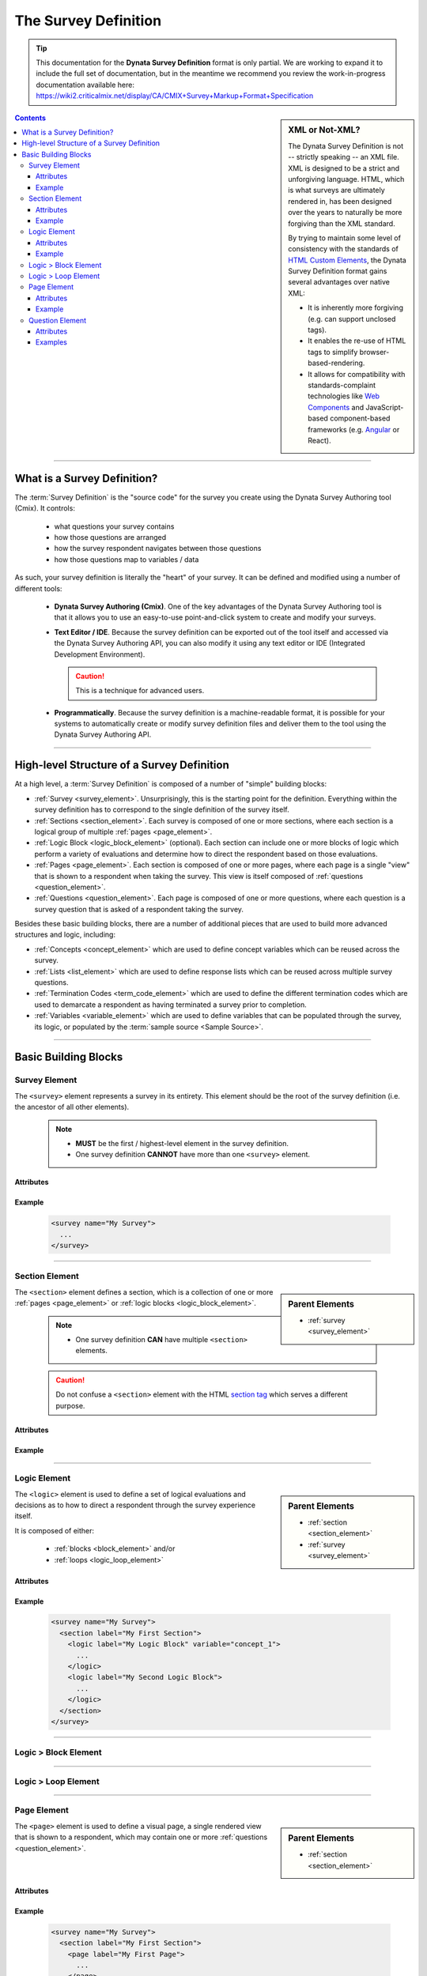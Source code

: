 .. This is based off of the documentation available at:
   https://wiki2.criticalmix.net/display/CA/CMIX+Survey+Markup+Format+Specification

#############################
The Survey Definition
#############################

.. tip::

  This documentation for the **Dynata Survey Definition** format is only partial.
  We are working to expand it to include the full set of documentation, but in
  the meantime we recommend you review the work-in-progress documentation
  available here:
  https://wiki2.criticalmix.net/display/CA/CMIX+Survey+Markup+Format+Specification

.. sidebar:: XML or Not-XML?

  The Dynata Survey Definition is not -- strictly speaking -- an XML file. XML
  is designed to be a strict and unforgiving language. HTML, which is what
  surveys are ultimately rendered in, has been designed over the years to
  naturally be more forgiving than the XML standard.

  By trying to maintain some level of consistency with the standards of
  `HTML Custom Elements <https://w3c.github.io/webcomponents/spec/custom/>`_,
  the Dynata Survey Definition format gains several advantages over native XML:

  * It is inherently more forgiving (e.g. can support unclosed tags).
  * It enables the re-use of HTML tags to simplify browser-based-rendering.
  * It allows for compatibility with standards-complaint technologies like
    `Web Components <https://en.wikipedia.org/wiki/Web_Components>`_ and
    JavaScript-based component-based frameworks (e.g.
    `Angular <https://angular.io/>`_ or React).

.. contents::
  :depth: 3
  :backlinks: entry

--------------

*********************************
What is a Survey Definition?
*********************************

The :term:`Survey Definition` is the "source code" for the survey you create
using the Dynata Survey Authoring tool (Cmix). It controls:

  * what questions your survey contains
  * how those questions are arranged
  * how the survey respondent navigates between those questions
  * how those questions map to variables / data

As such, your survey definition is literally the "heart" of your survey. It can
be defined and modified using a number of different tools:

  * **Dynata Survey Authoring (Cmix)**. One of the key advantages of the
    Dynata Survey Authoring tool is that it allows you to use an easy-to-use
    point-and-click system to create and modify your surveys.
  * **Text Editor / IDE**. Because the survey definition can be exported out of the
    tool itself and accessed via the Dynata Survey Authoring API, you can also
    modify it using any text editor or IDE (Integrated Development Environment).

    .. caution::

      This is a technique for advanced users.

  * **Programmatically**. Because the survey definition is a machine-readable
    format, it is possible for your systems to automatically create or modify
    survey definition files and deliver them to the tool using the Dynata Survey
    Authoring API.

-------------------

***********************************************
High-level Structure of a Survey Definition
***********************************************

At a high level, a :term:`Survey Definition` is composed of a number of "simple"
building blocks:

* :ref:`Survey <survey_element>`. Unsurprisingly, this is the starting point for
  the definition. Everything within the survey definition has to correspond to
  the single definition of the survey itself.
* :ref:`Sections <section_element>`. Each survey is composed of one or more
  sections, where each section is a logical group of multiple
  :ref:`pages <page_element>`.
* :ref:`Logic Block <logic_block_element>` (optional). Each section can include
  one or more blocks of logic which perform a variety of evaluations and determine
  how to direct the respondent based on those evaluations.
* :ref:`Pages <page_element>`. Each section is composed of one or more pages,
  where each page is a single "view" that is shown to a respondent when taking
  the survey. This view is itself composed of :ref:`questions <question_element>`.
* :ref:`Questions <question_element>`. Each page is composed of one or more
  questions, where each question is a survey question that is asked of a
  respondent taking the survey.

.. todo::

  Add a diagram showing this structure.

Besides these basic building blocks, there are a number of additional pieces
that are used to build more advanced structures and logic, including:

* :ref:`Concepts <concept_element>` which are used to define concept variables
  which can be reused across the survey.
* :ref:`Lists <list_element>` which are used to define response lists which can
  be reused across multiple survey questions.
* :ref:`Termination Codes <term_code_element>` which are used to define the
  different termination codes which are used to demarcate a respondent as having
  terminated a survey prior to completion.
* :ref:`Variables <variable_element>` which are used to define variables that
  can be populated through the survey, its logic, or populated by the
  :term:`sample source <Sample Source>`.

--------------------------

************************
Basic Building Blocks
************************

.. _survey_element:

Survey Element
=================

The ``<survey>`` element represents a survey in its entirety.  This element
should be the root of the survey definition (i.e. the ancestor of all other
elements).

  .. note::

    * **MUST** be the first / highest-level element in the survey definition.
    * One survey definition **CANNOT** have more than one ``<survey>`` element.


Attributes
-------------

  .. py:attribute:: name
    :type: string
    :value: "My Survey"
    :noindex:

     **REQUIRED**. Human-readable name given to the survey.

Example
------------

  .. code-block:: xml

    <survey name="My Survey">
      ...
    </survey>

-------------

.. _section_element:

Section Element
===================

.. sidebar:: Parent Elements

  * :ref:`survey <survey_element>`

The ``<section>`` element defines a section, which is a collection of one or
more :ref:`pages <page_element>` or :ref:`logic blocks <logic_block_element>`.

  .. note::

    * One survey definition **CAN** have multiple ``<section>`` elements.

  .. caution::

    Do not confuse a ``<section>`` element with the HTML
    `section tag <https://html.spec.whatwg.org/multipage/sections.html#the-section-element>`_
    which serves a different purpose.

Attributes
------------------

  .. py:attribute:: label
    :type: string
    :value: "My Section"
    :noindex:

    Human-readable label given to the section. This label is not shown to
    respondents, but will be visible within the Dynata Survey Authoring system.

  .. py:attribute:: loop
    :type: string
    :value: "concept_1"
    :noindex:

    Machine-readable name of a :ref:`concept <concept_element>` the section is
    associated with in a :ref:`loops <survey_loops>`.

Example
---------------

  .. tabs::

    .. tab:: Standard

      .. code-block:: xml

        <survey name="My Survey">
          <section label="My First Section">
            ...
          </section>
          ...
        </survey>

    .. tab:: With Loop

      .. code-block:: xml

        <survey name="My Survey">
          <section loop="MyConceptLoop">
            ...
          </section>
          ...
        </survey>

      .. seealso::

        * :ref:`Survey Loops Explained <managing_logic#survey_loops>`

-------------

.. _logic_block_element:

Logic Element
========================

.. sidebar:: Parent Elements

  * :ref:`section <section_element>`
  * :ref:`survey <survey_element>`

The ``<logic>`` element is used to define a set of logical evaluations and
decisions as to how to direct a respondent through the survey experience itself.

It is composed of either:

  * :ref:`blocks <block_element>` and/or
  * :ref:`loops <logic_loop_element>`

  .. seealso::

    * :doc:`Managing Survey Logic <managing_logic>`

Attributes
-------------

  .. py:attribute:: label
    :type: string
    :value: "My Logic Block"
    :noindex:

    A human-readable label that is applied to the logic block. This label is not
    shown to a respondent, but it will be the label shown in the Dynata Survey
    Authoring tool for the logic block.

  .. py:attribute:: variable
    :type: string
    :value: "concept_1"
    :noindex:

    If the logic block belongs within a loop, this is the loop concept that it
    belongs.

Example
-------------

  .. code-block:: xml

    <survey name="My Survey">
      <section label="My First Section">
        <logic label="My Logic Block" variable="concept_1">
          ...
        </logic>
        <logic label="My Second Logic Block">
          ...
        </logic>
      </section>
    </survey>

------------

.. _block_element:

Logic > Block Element
========================

  .. todo::

    Document this element.

------------

.. _logic_loop_element:

Logic > Loop Element
========================

  .. todo::

    Document this element.

------------

.. _page_element:

Page Element
========================

.. sidebar:: Parent Elements

  * :ref:`section <section_element>`

The ``<page>`` element is used to define a visual page, a single rendered
view that is shown to a respondent, which may contain one or more
:ref:`questions <question_element>`.

Attributes
--------------

  .. py:attribute:: label
    :type: string
    :value: "My Page"
    :noindex:

    A human-readable label that is applied to the page. This label will **not**
    be shown to a respondent, but will be shown in the Dynata Survey Authoring
    tool to aid in navigating your survey structure.

Example
-------------

  .. code-block:: xml

    <survey name="My Survey">
      <section label="My First Section">
        <page label="My First Page">
          ...
        </page>
        <page label="My Second Page">
          ...
        </page>
      </section>
    </survey>

-------------

.. _question_element:

Question Element
========================

.. sidebar:: Parent Elements

  * :ref:`page <page_element>`

Attributes
-------------

  .. tip::

    The attributes described below are the "standard" attributes that apply to
    every question type. However, each question type may have additional attributes
    that are used to configure its behavior and appearance in a more nuanced fashion.

    For more information, please see :doc:`Defining Survey Questions <questions>`.

  .. py:attribute:: name
    :type: string
    :value: "Q1"
    :noindex:

    **REQUIRED**. The machine-readable name given to the question.

  .. py:attribute:: type
    :type: string
    :value: "radio"
    :noindex:

    **REQUIRED**. Determines how the question should be rendered for a
    respondent. Accepts one of the following acceptable values:

      * ``radio``
      * ``check-box``
      * ``coordinate-tracker``
      * ``dragdrop-bucket``
      * ``dragdrop-scale``
      * ``dropdown``
      * ``highlight-image``
      * ``highlight-text``
      * ``numeric``
      * ``passcode``
      * ``pii``
      * ``radio``
      * ``real-answer``
      * ``scale``
      * ``simple-grid``
      * ``slider``
      * ``none``
      * ``text``

    .. seealso::

      * :doc:`Defining Survey Questions <questions>`

  .. py:attribute:: label
    :type: string
    :value: "Brand Awareness"
    :noindex:

    A human-readable label that will be shown for the question when viewing
    reports produced from the collected data.

  .. py:attribute:: required
    :type: Boolean
    :value: true
    :noindex:

    If ``true``, forces the respondent to provide an answer to the question.
    If ``false``, the respondent can proceed to the next question/step in the
    survey without supplying an answer.

  .. py:attribute:: skip
    :type: string
    :value: TBD
    :noindex:

    .. todo::

      Document the formula syntax.

    Accepts a formula that is automatically evaluated when the respondent
    reaches this question. If the formula evaluates to ``true``, then the
    question will be skipped.

  .. py:attribute:: parameter
    :type: string
    :value: "param1"
    :noindex:

    If present, will auto-populate this question with a value extracted from a
    URL parameter with the name supplied.

  .. py:attribute:: display
    :type: string
    :value: TBD
    :noindex:

    .. todo::

      * Document the formula syntax.
      * Document what this attribute does.

Examples
------------

  .. seealso::

    For detailed documentation on how to construct questions, please see
    :doc:`Defining Survey Questions <questions>`.
